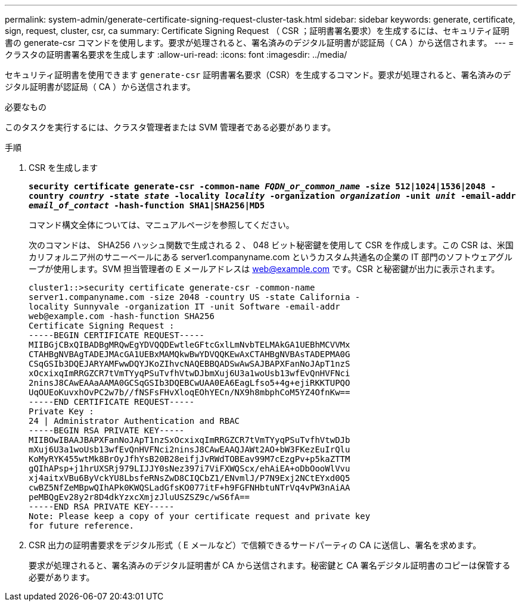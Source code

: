 ---
permalink: system-admin/generate-certificate-signing-request-cluster-task.html 
sidebar: sidebar 
keywords: generate, certificate, sign, request, cluster, csr, ca 
summary: Certificate Signing Request （ CSR ；証明書署名要求）を生成するには、セキュリティ証明書の generate-csr コマンドを使用します。要求が処理されると、署名済みのデジタル証明書が認証局（ CA ）から送信されます。 
---
= クラスタの証明書署名要求を生成します
:allow-uri-read: 
:icons: font
:imagesdir: ../media/


[role="lead"]
セキュリティ証明書を使用できます `generate-csr` 証明書署名要求（CSR）を生成するコマンド。要求が処理されると、署名済みのデジタル証明書が認証局（ CA ）から送信されます。

.必要なもの
このタスクを実行するには、クラスタ管理者または SVM 管理者である必要があります。

.手順
. CSR を生成します
+
`*security certificate generate-csr -common-name _FQDN_or_common_name_ -size 512|1024|1536|2048 -country _country_ -state _state_ -locality _locality_ -organization _organization_ -unit _unit_ -email-addr _email_of_contact_ -hash-function SHA1|SHA256|MD5*`

+
コマンド構文全体については、マニュアルページを参照してください。

+
次のコマンドは、 SHA256 ハッシュ関数で生成される 2 、 048 ビット秘密鍵を使用して CSR を作成します。この CSR は、米国カリフォルニア州のサニーベールにある server1.companyname.com というカスタム共通名の企業の IT 部門のソフトウェアグループが使用します。SVM 担当管理者の E メールアドレスは web@example.com です。CSR と秘密鍵が出力に表示されます。

+
[listing]
----
cluster1::>security certificate generate-csr -common-name
server1.companyname.com -size 2048 -country US -state California -
locality Sunnyvale -organization IT -unit Software -email-addr
web@example.com -hash-function SHA256
Certificate Signing Request :
-----BEGIN CERTIFICATE REQUEST-----
MIIBGjCBxQIBADBgMRQwEgYDVQQDEwtleGFtcGxlLmNvbTELMAkGA1UEBhMCVVMx
CTAHBgNVBAgTADEJMAcGA1UEBxMAMQkwBwYDVQQKEwAxCTAHBgNVBAsTADEPMA0G
CSqGSIb3DQEJARYAMFwwDQYJKoZIhvcNAQEBBQADSwAwSAJBAPXFanNoJApT1nzS
xOcxixqImRRGZCR7tVmTYyqPSuTvfhVtwDJbmXuj6U3a1woUsb13wfEvQnHVFNci
2ninsJ8CAwEAAaAAMA0GCSqGSIb3DQEBCwUAA0EA6EagLfso5+4g+ejiRKKTUPQO
UqOUEoKuvxhOvPC2w7b//fNSFsFHvXloqEOhYECn/NX9h8mbphCoM5YZ4OfnKw==
-----END CERTIFICATE REQUEST-----
Private Key :
24 | Administrator Authentication and RBAC
-----BEGIN RSA PRIVATE KEY-----
MIIBOwIBAAJBAPXFanNoJApT1nzSxOcxixqImRRGZCR7tVmTYyqPSuTvfhVtwDJb
mXuj6U3a1woUsb13wfEvQnHVFNci2ninsJ8CAwEAAQJAWt2AO+bW3FKezEuIrQlu
KoMyRYK455wtMk8BrOyJfhYsB20B28eifjJvRWdTOBEav99M7cEzgPv+p5kaZTTM
gQIhAPsp+j1hrUXSRj979LIJJY0sNez397i7ViFXWQScx/ehAiEA+oDbOooWlVvu
xj4aitxVBu6ByVckYU8LbsfeRNsZwD8CIQCbZ1/ENvmlJ/P7N9Exj2NCtEYxd0Q5
cwBZ5NfZeMBpwQIhAPk0KWQSLadGfsKO077itF+h9FGFNHbtuNTrVq4vPW3nAiAA
peMBQgEv28y2r8D4dkYzxcXmjzJluUSZSZ9c/wS6fA==
-----END RSA PRIVATE KEY-----
Note: Please keep a copy of your certificate request and private key
for future reference.
----
. CSR 出力の証明書要求をデジタル形式（ E メールなど）で信頼できるサードパーティの CA に送信し、署名を求めます。
+
要求が処理されると、署名済みのデジタル証明書が CA から送信されます。秘密鍵と CA 署名デジタル証明書のコピーは保管する必要があります。


